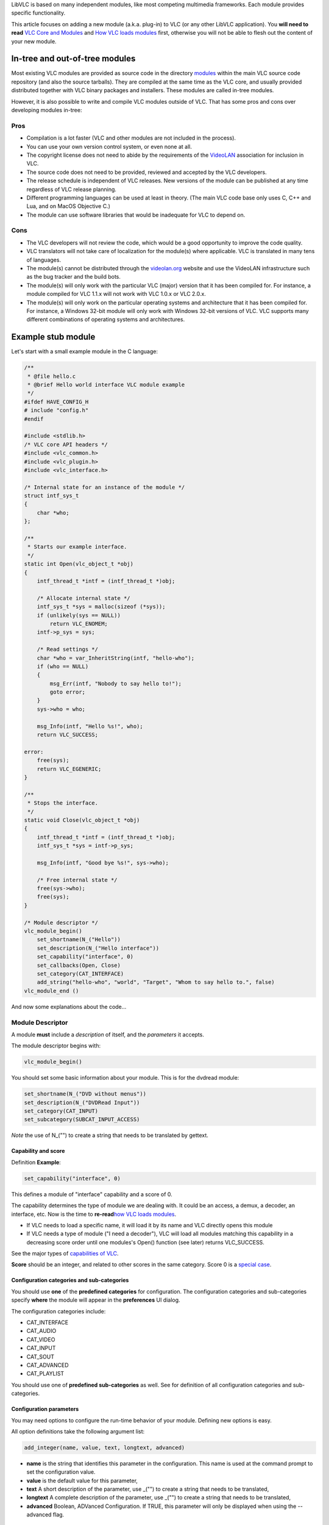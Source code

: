 .. raw:: mediawiki

   {{Back to|Hacker Guide}}

LibVLC is based on many independent modules, like most competing multimedia frameworks. Each module provides specific functionality.

This article focuses on adding a new module (a.k.a. plug-in) to VLC (or any other LibVLC application). You **will need to read** `VLC Core and Modules <{{#rel2abs:../Core#VLC_Pipeline_and_Modularity}}>`__ and `How VLC loads modules <Documentation:VLC_Modules_Loading>`__ first, otherwise you will not be able to flesh out the content of your new module.

In-tree and out-of-tree modules
-------------------------------

Most existing VLC modules are provided as source code in the directory `modules <{{#rel2abs:../Modules_source_tree}}>`__ within the main VLC source code repository (and also the source tarballs). They are compiled at the same time as the VLC core, and usually provided distributed together with VLC binary packages and installers. These modules are called in-tree modules.

However, it is also possible to write and compile VLC modules outside of VLC. That has some pros and cons over developing modules in-tree:

Pros
~~~~

-  Compilation is a lot faster (VLC and other modules are not included in the process).
-  You can use your own version control system, or even none at all.
-  The copyright license does not need to abide by the requirements of the `VideoLAN <VideoLAN>`__ association for inclusion in VLC.
-  The source code does not need to be provided, reviewed and accepted by the VLC developers.
-  The release schedule is independent of VLC releases. New versions of the module can be published at any time regardless of VLC release planning.
-  Different programming languages can be used at least in theory. (The main VLC code base only uses C, C++ and Lua, and on MacOS Objective C.)
-  The module can use software libraries that would be inadequate for VLC to depend on.

Cons
~~~~

-  The VLC developers will not review the code, which would be a good opportunity to improve the code quality.
-  VLC translators will not take care of localization for the module(s) where applicable. VLC is translated in many tens of languages.
-  The module(s) cannot be distributed through the `videolan.org <http://www.videolan.org/>`__ website and use the VideoLAN infrastructure such as the bug tracker and the build bots.
-  The module(s) will only work with the particular VLC (major) version that it has been compiled for. For instance, a module compiled for VLC 1.1.x will not work with VLC 1.0.x or VLC 2.0.x.
-  The module(s) will only work on the particular operating systems and architecture that it has been compiled for. For instance, a Windows 32-bit module will only work with Windows 32-bit versions of VLC. VLC supports many different combinations of operating systems and architectures.

Example stub module
-------------------

Let's start with a small example module in the C language:

.. code:: c

   /**
    * @file hello.c
    * @brief Hello world interface VLC module example
    */
   #ifdef HAVE_CONFIG_H
   # include "config.h"
   #endif

   #include <stdlib.h>
   /* VLC core API headers */
   #include <vlc_common.h>
   #include <vlc_plugin.h>
   #include <vlc_interface.h>

   /* Internal state for an instance of the module */
   struct intf_sys_t
   {
       char *who;
   };

   /**
    * Starts our example interface.
    */
   static int Open(vlc_object_t *obj)
   {
       intf_thread_t *intf = (intf_thread_t *)obj;

       /* Allocate internal state */
       intf_sys_t *sys = malloc(sizeof (*sys));
       if (unlikely(sys == NULL))
           return VLC_ENOMEM;
       intf->p_sys = sys;

       /* Read settings */
       char *who = var_InheritString(intf, "hello-who");
       if (who == NULL)
       {
           msg_Err(intf, "Nobody to say hello to!");
           goto error;
       }
       sys->who = who;

       msg_Info(intf, "Hello %s!", who);
       return VLC_SUCCESS;

   error:
       free(sys);
       return VLC_EGENERIC;    
   }

   /**
    * Stops the interface. 
    */
   static void Close(vlc_object_t *obj)
   {
       intf_thread_t *intf = (intf_thread_t *)obj;
       intf_sys_t *sys = intf->p_sys;

       msg_Info(intf, "Good bye %s!", sys->who);

       /* Free internal state */
       free(sys->who);
       free(sys);
   }

   /* Module descriptor */
   vlc_module_begin()
       set_shortname(N_("Hello"))
       set_description(N_("Hello interface"))
       set_capability("interface", 0)
       set_callbacks(Open, Close)
       set_category(CAT_INTERFACE)
       add_string("hello-who", "world", "Target", "Whom to say hello to.", false)
   vlc_module_end ()

And now some explanations about the code...

Module Descriptor
~~~~~~~~~~~~~~~~~

A module **must** include a *description* of itself, and the *parameters* it accepts.

The module descriptor begins with:

.. code:: c

   vlc_module_begin()

You should set some basic information about your module. This is for the dvdread module:

.. code:: c

       set_shortname(N_("DVD without menus"))
       set_description(N_("DVDRead Input"))
       set_category(CAT_INPUT)
       set_subcategory(SUBCAT_INPUT_ACCESS)

*Note* the use of N_("") to create a string that needs to be translated by gettext.

Capability and score
^^^^^^^^^^^^^^^^^^^^

Definition **Example**:

.. code:: c

      set_capability("interface", 0)

This defines a module of "interface" capability and a score of 0.

The capability determines the type of module we are dealing with. It could be an access, a demux, a decoder, an interface, etc. Now is the time to **re-read**\ `how VLC loads modules <Documentation:VLC_Modules_Loading#How>`__.

-  If VLC needs to load a specific name, it will load it by its name and VLC directly opens this module
-  If VLC needs a type of module ("I need a decoder"), VLC will load all modules matching this capability in a decreasing score order until one modules's Open() function (see later) returns VLC_SUCCESS.

See the major types of `capabilities of VLC <Documentation:VLC_Modules_Loading#Capabilities>`__.

**Score** should be an integer, and related to other scores in the same category. Score 0 is a `special case <Documentation:VLC_Modules_Loading#Score_of_0>`__.

Configuration categories and sub-categories
^^^^^^^^^^^^^^^^^^^^^^^^^^^^^^^^^^^^^^^^^^^

You should use **one** of the **predefined categories** for configuration. The configuration categories and sub-categories specify **where** the module will appear in the **preferences** UI dialog.

The configuration categories include:

-  CAT_INTERFACE
-  CAT_AUDIO
-  CAT_VIDEO
-  CAT_INPUT
-  CAT_SOUT
-  CAT_ADVANCED
-  CAT_PLAYLIST

You should use one of **predefined sub-categories** as well. See for definition of all configuration categories and sub-categories.

Configuration parameters
^^^^^^^^^^^^^^^^^^^^^^^^

You may need options to configure the run-time behavior of your module. Defining new options is easy.

All option definitions take the following argument list:

.. code:: c

    add_integer(name, value, text, longtext, advanced) 

-  **name** is the string that identifies this parameter in the configuration. This name is used at the command prompt to set the configuration value.
-  **value** is the default value for this parameter,
-  **text** A short description of the parameter, use \_("") to create a string that needs to be translated,
-  **longtext** A complete description of the parameter, use \_("") to create a string that needs to be translated,
-  **advanced** Boolean, ADVanced Configuration. If TRUE, this parameter will only be displayed when using the --advanced flag.

| 
| You may add the following options/parameter types to your module:

-  add_integer,
-  add_string,
-  add_float,
-  add_bool,
-  add_key,
-  add_file,
-  add_directory,

For complete definitions, see

Callback
^^^^^^^^

The activation and deactivation functions, detailed afterwards, must be defined in the descriptor. This is so that the VLC core knows how to instantiate and run the module.

The set_callbacks() macro allows you to define 2 parameters: the first parameter is the pf_activate callback, and the second one, pf_deactivate. The functions are most often called "Open" and "Close" respectively, though. VLC invokes the pf_activate callback if/when it needs a plugin instance providing the correct interface, as declared with the set_capability() macro.

Conversely, VLC invokes the pf_deactivate callback when the plugin is no longer needed - but only if the pf_activate callback returned VLC_SUCCESS (0) earlier.

Open(vlc_object_t \*)
~~~~~~~~~~~~~~~~~~~~~

The most important function of a module is the opening: the usually-named Open() function.

.. code:: c

   static int  Open ( vlc_object_t * );

The Open() function is called when the VLC core tries to open the module, and wants to load it.

During Open(), setup of structures, devices or I/O, checks should be done. A successful open should return VLC_SUCCESS. If the module cannot complete its initialization, it can return any other value, usually VLC_EGENERIC or VLC_ENOMEM.

The **Open()** function is expected to allocate private data (if any), and set up the private structure.

If the Opening fails, you may need to free any already allocated resources before returning. Otherwise, leaks will occur.

Close(vlc_object_t \*)
~~~~~~~~~~~~~~~~~~~~~~

The second most important function of a module is the closing: the usually-named Close() function.

.. code:: c

   static int  Close ( vlc_object_t * );

The Close() function is called when the VLC core tries to close or unload an **already-loaded** module.

**NB:** If the Open() function failed, Close() will not get called.

During Close(), closing devices or I/O, and cleaning of structures should be done. Do not leak memory here!

The **Close()** function should deallocate private data.

In-tree module integration
--------------------------

Git
~~~

If you plan to submit your work to VLC upstream, be sure to look at `the git introduction <Git>`__ and check the `send patches part <Git#Submitting_patches>`__.

Compiling your module
~~~~~~~~~~~~~~~~~~~~~

Modules.am
^^^^^^^^^^

First, find the right subdirectory under `modules/ <{{#rel2abs:../Modules_source_tree}}>`__ to add your new code.

#. If the module has only one source code file module, simply add it in the subdirectory (e.g. modules/control/hello.c).
#. Larger modules should get a sub-subdirectory of their own (e.g. modules/control/hello/*).

Then you need to declare the module in the build system. For example, the file tells the build system which source files are needed for each control module. For the example above, we could add these lines:

.. code:: c

   libhello_plugin_la_SOURCES = hello.c
   libhello_plugin_la_CFLAGS = $(AM_CFLAGS)
   libhello_plugin_la_LIBADD = $(AM_LIBADD)
   libhello_plugin_la_DEPENDENCIES =
   # Always compile the hello module:
   libvlc_LTLIBRARIES += libhello_plugin.la

Note that indentation in Modules.am (if needed) uses tabulations (ASCII 0x09), not white spaces.

configure.ac
^^^^^^^^^^^^

If the module depends on some new library, some architecture or some operating system characteristics, you may need to extend configure.ac to detect when and how to build the module. Refer to the configure.ac file and the `GNU autoconf documentation <http://www.gnu.org/software/autoconf/manual/index.html>`__ for details.

Once this is done, you should only need to rebuild VLC:

.. code:: bash

    make

(This will probably trigger a re-run of autoconf and automake, so it might take a while.)

Loading your module
~~~~~~~~~~~~~~~~~~~

VLC keeps a cache of available modules for performance reasons. It should be updated automatically. But you can use *./vlc --reset-plugins-cache* to force a reset.

Then use

.. code:: bash

    ./vlc -vv --color --list

to check that your plugin is seen by .

You should also see it in the plugins dialog of the `Qt interface <Qt_interface>`__ (Linux and Windows).

Out-of-tree module
------------------

There is a dedicated article. Please read `out of tree compilation <OutOfTreeCompile>`__.

Sub-modules
-----------

Sub-modules, declared in some module descriptors with

.. code:: c

    add_submodule()

work exactly the same way as modules. They are useful when different modules (usually but not necessarily of different capability) share common code. All sub-modules will be included in the same run-time library as the main module.

Module types
------------

Depending on the module capability, you will need more information, about the necessary functions to implement.

We will detail those here:

-  `Access <{{#rel2abs:../Access}}>`__
-  `Demux <{{#rel2abs:../Demux}}>`__
-  `Access_Demux <{{#rel2abs:../Access_Demux}}>`__
-  `Decoder <{{#rel2abs:../Decoder}}>`__
-  `Interface <{{#rel2abs:../Interfaces}}>`__
-  `Video filter <{{#rel2abs:../Video_Filters}}>`__
-  `Video output <{{#rel2abs:../Video_Output}}>`__
-  `Audio filter <{{#rel2abs:../Audio_Filters}}>`__
-  `Audio output <{{#rel2abs:../Audio_Output}}>`__

Module load troubleshooting
---------------------------

Sometimes when building an in-tree module, stuff doesn't work due to build system problems and other inconsistencies.

You probably need to go to the root of your VLC source tree, and do something akin to the following. The examples here assume the *bash* shell.

**Mild version**
~~~~~~~~~~~~~~~~

In some cases, automake dependencies break (for instance after some filenames have changed). This might then work:

.. code:: bash

    find . -name .deps -exec rm -rf \{\} \;
    ./config.status
    make

...but not always, so it may save some headaches to always use the "medium version" below.

**Medium version** (try this first)
~~~~~~~~~~~~~~~~~~~~~~~~~~~~~~~~~~~

This is a more radical but still safe rebuild procedure:

.. code:: bash

    find . -name .deps -exec rm -rf \{\} \;
    ./bootstrap
    ./configure
    make

**Extreme version**
~~~~~~~~~~~~~~~~~~~

If the none of the above helped, you can clean the source tree as a measure of last resort. Before you proceed, it is highly recommended that you check which files are going to be erased:

.. code:: bash

    git clean -nxd

And then check what source code changes you would lose (if any):

.. code:: bash

    git diff

You can extremely easily lose entire days of hard work with the following commands. The first command will permanently remove any files not tracked in `git <git>`__, including files that you might have created yourself. The second command will remove any uncommitted modification to existing files. Consider yourself warned.

**!!!BEWARE: THIS MAY CAUSE UNRECOVERABLE DATA LOSS!!!**

.. code:: bash

    git clean -fxd
    git reset --hard HEAD
    ./bootstrap
    ./configure
    make

.. raw:: mediawiki

   {{Documentation}}

`Category:Coding <Category:Coding>`__ `Category:Hacker Guide <Category:Hacker_Guide>`__
